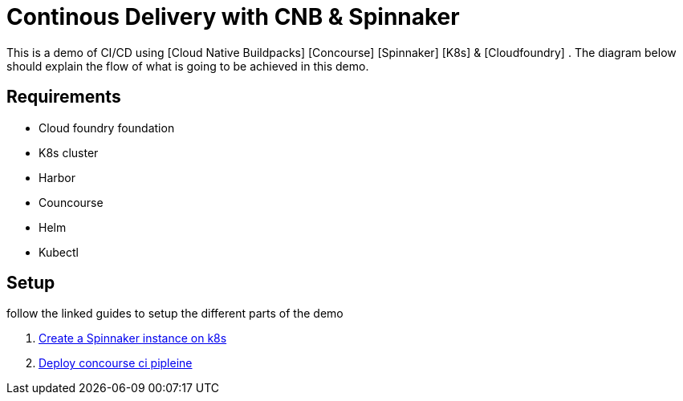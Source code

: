 = Continous Delivery with CNB & Spinnaker

This is a demo of CI/CD using [Cloud Native Buildpacks] [Concourse] [Spinnaker] [K8s] & [Cloudfoundry] . The diagram below should explain the flow of what is going to be achieved in this demo.


== Requirements

* Cloud foundry foundation
* K8s cluster
* Harbor 
* Councourse
* Helm
* Kubectl


== Setup

follow the linked guides to setup the different parts of the demo

1. link:spinnaker.adoc[Create a Spinnaker instance on k8s]
1. link:concourse.adoc[Deploy concourse ci pipleine]